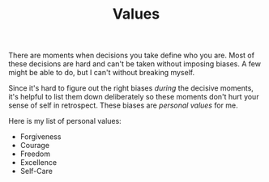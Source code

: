 #+TITLE: Values
#+OPTIONS: num:nil

There are moments when decisions you take define who you are. Most of these
decisions are hard and can't be taken without imposing biases. A few might be
able to do, but I can't without breaking myself.

Since it's hard to figure out the right biases /during/ the decisive moments, it's
helpful to list them down deliberately so these moments don't hurt your sense of
self in retrospect. These biases are /personal values/ for me.

Here is my list of personal values:

+ Forgiveness
+ Courage
+ Freedom
+ Excellence
+ Self-Care

